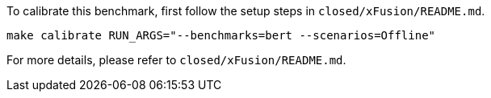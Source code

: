 To calibrate this benchmark, first follow the setup steps in `closed/xFusion/README.md`.

```
make calibrate RUN_ARGS="--benchmarks=bert --scenarios=Offline"
```

For more details, please refer to `closed/xFusion/README.md`.